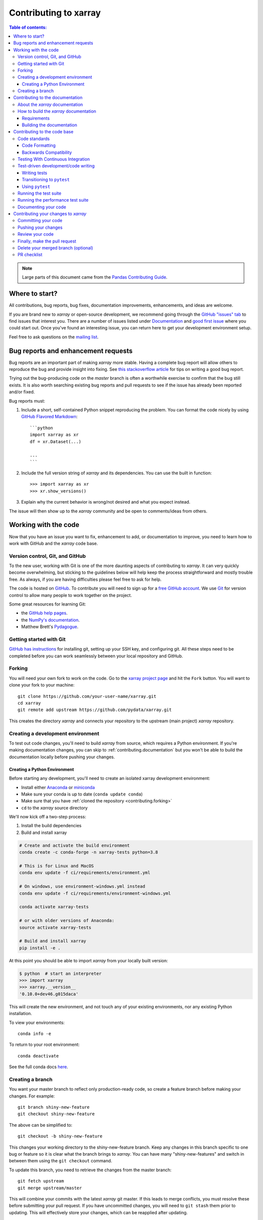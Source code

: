 .. _contributing:

**********************
Contributing to xarray
**********************

.. contents:: Table of contents:
   :local:

.. note::

  Large parts of this document came from the `Pandas Contributing
  Guide <http://pandas.pydata.org/pandas-docs/stable/contributing.html>`_.

Where to start?
===============

All contributions, bug reports, bug fixes, documentation improvements,
enhancements, and ideas are welcome.

If you are brand new to *xarray* or open-source development, we recommend going
through the `GitHub "issues" tab <https://github.com/pydata/xarray/issues>`_
to find issues that interest you. There are a number of issues listed under
`Documentation <https://github.com/pydata/xarray/issues?q=is%3Aissue+is%3Aopen+label%3Adocumentation>`_
and `good first issue
<https://github.com/pydata/xarray/issues?q=is%3Aissue+is%3Aopen+label%3A%22good+first+issue%22>`_
where you could start out. Once you've found an interesting issue, you can
return here to get your development environment setup.

Feel free to ask questions on the `mailing list
<https://groups.google.com/forum/?utm_medium=email&utm_source=footer#!forum/xarray>`_.

.. _contributing.bug_reports:

Bug reports and enhancement requests
====================================

Bug reports are an important part of making *xarray* more stable. Having a complete bug
report will allow others to reproduce the bug and provide insight into fixing. See
`this stackoverflow article <https://stackoverflow.com/help/mcve>`_ for tips on
writing a good bug report.

Trying out the bug-producing code on the *master* branch is often a worthwhile exercise
to confirm that the bug still exists. It is also worth searching existing bug reports and
pull requests to see if the issue has already been reported and/or fixed.

Bug reports must:

#. Include a short, self-contained Python snippet reproducing the problem.
   You can format the code nicely by using `GitHub Flavored Markdown
   <http://github.github.com/github-flavored-markdown/>`_::

      ```python
      import xarray as xr
      df = xr.Dataset(...)

      ...
      ```

#. Include the full version string of *xarray* and its dependencies. You can use the
   built in function::

      >>> import xarray as xr
      >>> xr.show_versions()

#. Explain why the current behavior is wrong/not desired and what you expect instead.

The issue will then show up to the *xarray* community and be open to comments/ideas
from others.

.. _contributing.github:

Working with the code
=====================

Now that you have an issue you want to fix, enhancement to add, or documentation
to improve, you need to learn how to work with GitHub and the *xarray* code base.

.. _contributing.version_control:

Version control, Git, and GitHub
--------------------------------

To the new user, working with Git is one of the more daunting aspects of contributing
to *xarray*.  It can very quickly become overwhelming, but sticking to the guidelines
below will help keep the process straightforward and mostly trouble free.  As always,
if you are having difficulties please feel free to ask for help.

The code is hosted on `GitHub <https://www.github.com/pydata/xarray>`_. To
contribute you will need to sign up for a `free GitHub account
<https://github.com/signup/free>`_. We use `Git <http://git-scm.com/>`_ for
version control to allow many people to work together on the project.

Some great resources for learning Git:

* the `GitHub help pages <http://help.github.com/>`_.
* the `NumPy's documentation <http://docs.scipy.org/doc/numpy/dev/index.html>`_.
* Matthew Brett's `Pydagogue <http://matthew-brett.github.com/pydagogue/>`_.

Getting started with Git
------------------------

`GitHub has instructions <http://help.github.com/set-up-git-redirect>`__ for installing git,
setting up your SSH key, and configuring git.  All these steps need to be completed before
you can work seamlessly between your local repository and GitHub.

.. _contributing.forking:

Forking
-------

You will need your own fork to work on the code. Go to the `xarray project
page <https://github.com/pydata/xarray>`_ and hit the ``Fork`` button. You will
want to clone your fork to your machine::

    git clone https://github.com/your-user-name/xarray.git
    cd xarray
    git remote add upstream https://github.com/pydata/xarray.git

This creates the directory `xarray` and connects your repository to
the upstream (main project) *xarray* repository.

.. _contributing.dev_env:

Creating a development environment
----------------------------------

To test out code changes, you'll need to build *xarray* from source, which
requires a Python environment. If you're making documentation changes, you can
skip to :ref:`contributing.documentation` but you won't be able to build the
documentation locally before pushing your changes.

.. _contributiong.dev_python:

Creating a Python Environment
~~~~~~~~~~~~~~~~~~~~~~~~~~~~~

Before starting any development, you'll need to create an isolated xarray
development environment:

- Install either `Anaconda <https://www.anaconda.com/download/>`_ or `miniconda
  <https://conda.io/miniconda.html>`_
- Make sure your conda is up to date (``conda update conda``)
- Make sure that you have :ref:`cloned the repository <contributing.forking>`
- ``cd`` to the *xarray* source directory

We'll now kick off a two-step process:

1. Install the build dependencies
2. Build and install xarray

.. code-block:: sh

   # Create and activate the build environment
   conda create -c conda-forge -n xarray-tests python=3.8

   # This is for Linux and MacOS
   conda env update -f ci/requirements/environment.yml

   # On windows, use environment-windows.yml instead
   conda env update -f ci/requirements/environment-windows.yml

   conda activate xarray-tests

   # or with older versions of Anaconda:
   source activate xarray-tests

   # Build and install xarray
   pip install -e .

At this point you should be able to import *xarray* from your locally
built version:

.. code-block:: sh

   $ python  # start an interpreter
   >>> import xarray
   >>> xarray.__version__
   '0.10.0+dev46.g015daca'

This will create the new environment, and not touch any of your existing environments,
nor any existing Python installation.

To view your environments::

      conda info -e

To return to your root environment::

      conda deactivate

See the full conda docs `here <http://conda.pydata.org/docs>`__.

Creating a branch
-----------------

You want your master branch to reflect only production-ready code, so create a
feature branch before making your changes. For example::

    git branch shiny-new-feature
    git checkout shiny-new-feature

The above can be simplified to::

    git checkout -b shiny-new-feature

This changes your working directory to the shiny-new-feature branch.  Keep any
changes in this branch specific to one bug or feature so it is clear
what the branch brings to *xarray*. You can have many "shiny-new-features"
and switch in between them using the ``git checkout`` command.

To update this branch, you need to retrieve the changes from the master branch::

    git fetch upstream
    git merge upstream/master

This will combine your commits with the latest *xarray* git master.  If this
leads to merge conflicts, you must resolve these before submitting your pull
request.  If you have uncommitted changes, you will need to ``git stash`` them
prior to updating.  This will effectively store your changes, which can be
reapplied after updating.

.. _contributing.documentation:

Contributing to the documentation
=================================

If you're not the developer type, contributing to the documentation is still of
huge value. You don't even have to be an expert on *xarray* to do so! In fact,
there are sections of the docs that are worse off after being written by
experts. If something in the docs doesn't make sense to you, updating the
relevant section after you figure it out is a great way to ensure it will help
the next person.

.. contents:: Documentation:
   :local:


About the *xarray* documentation
--------------------------------

The documentation is written in **reStructuredText**, which is almost like writing
in plain English, and built using `Sphinx <http://sphinx-doc.org/>`__. The
Sphinx Documentation has an excellent `introduction to reST
<http://www.sphinx-doc.org/en/master/usage/restructuredtext/basics.html>`__. Review the Sphinx docs to perform more
complex changes to the documentation as well.

Some other important things to know about the docs:

- The *xarray* documentation consists of two parts: the docstrings in the code
  itself and the docs in this folder ``xarray/doc/``.

  The docstrings are meant to provide a clear explanation of the usage of the
  individual functions, while the documentation in this folder consists of
  tutorial-like overviews per topic together with some other information
  (what's new, installation, etc).

- The docstrings follow the **Numpy Docstring Standard**, which is used widely
  in the Scientific Python community. This standard specifies the format of
  the different sections of the docstring. See `this document
  <https://numpydoc.readthedocs.io/en/latest/format.html#docstring-standard>`_
  for a detailed explanation, or look at some of the existing functions to
  extend it in a similar manner.

- The tutorials make heavy use of the `ipython directive
  <http://matplotlib.org/sampledoc/ipython_directive.html>`_ sphinx extension.
  This directive lets you put code in the documentation which will be run
  during the doc build. For example:

  .. code:: rst

      .. ipython:: python

          x = 2
          x ** 3

  will be rendered as::

      In [1]: x = 2

      In [2]: x ** 3
      Out[2]: 8

  Almost all code examples in the docs are run (and the output saved) during the
  doc build. This approach means that code examples will always be up to date,
  but it does make building the docs a bit more complex.

- Our API documentation in ``doc/api.rst`` houses the auto-generated
  documentation from the docstrings. For classes, there are a few subtleties
  around controlling which methods and attributes have pages auto-generated.

  Every method should be included in a ``toctree`` in ``api.rst``, else Sphinx
  will emit a warning.


How to build the *xarray* documentation
---------------------------------------

Requirements
~~~~~~~~~~~~
Make sure to follow the instructions on :ref:`creating a development environment above <contributing.dev_env>`, but
to build the docs you need to use the environment file ``ci/requirements/doc.yml``.

.. code-block:: sh

    # Create and activate the docs environment
    conda env create -f ci/requirements/doc.yml
    conda activate xarray-docs

    # or with older versions of Anaconda:
    source activate xarray-docs

    # Build and install xarray
    pip install -e .

Building the documentation
~~~~~~~~~~~~~~~~~~~~~~~~~~

Navigate to your local ``xarray/doc/`` directory in the console and run::

    make html

Then you can find the HTML output in the folder ``xarray/doc/_build/html/``.

The first time you build the docs, it will take quite a while because it has to run
all the code examples and build all the generated docstring pages. In subsequent
evocations, Sphinx will try to only build the pages that have been modified.

If you want to do a full clean build, do::

    make clean
    make html

.. _contributing.code:

Contributing to the code base
=============================

.. contents:: Code Base:
   :local:

Code standards
--------------

Writing good code is not just about what you write. It is also about *how* you
write it. During :ref:`Continuous Integration <contributing.ci>` testing, several
tools will be run to check your code for stylistic errors.
Generating any warnings will cause the test to fail.
Thus, good style is a requirement for submitting code to *xarray*.

In addition, because a lot of people use our library, it is important that we
do not make sudden changes to the code that could have the potential to break
a lot of user code as a result, that is, we need it to be as *backwards compatible*
as possible to avoid mass breakages.

Code Formatting
~~~~~~~~~~~~~~~

xarray uses several tools to ensure a consistent code format throughout the project:

- `Black <https://black.readthedocs.io/en/stable/>`_ for standardized
  code formatting
- `blackdoc <https://blackdoc.readthedocs.io/en/stable/>`_ for
  standardized code formatting in documentation
- `Flake8 <http://flake8.pycqa.org/en/latest/>`_ for general code quality
- `isort <https://github.com/timothycrosley/isort>`_ for standardized order in imports.
  See also `flake8-isort <https://github.com/gforcada/flake8-isort>`_.
- `mypy <http://mypy-lang.org/>`_ for static type checking on `type hints
  <https://docs.python.org/3/library/typing.html>`_

We highly recommend that you setup `pre-commit hooks <https://pre-commit.com/>`_
to automatically run all the above tools every time you make a git commit. This
can be done by installing ``pre-commit``::

   pip install pre-commit

and then running::

   pre-commit install

from the root of the xarray repository. You can skip the pre-commit checks
with ``git commit --no-verify``.


Backwards Compatibility
~~~~~~~~~~~~~~~~~~~~~~~

Please try to maintain backward compatibility. *xarray* has growing number of users with
lots of existing code, so don't break it if at all possible.  If you think breakage is
required, clearly state why as part of the pull request.  Also, be careful when changing
method signatures and add deprecation warnings where needed.

.. _contributing.ci:

Testing With Continuous Integration
-----------------------------------

The *xarray* test suite runs automatically the
`Azure Pipelines <https://azure.microsoft.com/en-us/services/devops/pipelines//>`__,
continuous integration service, once your pull request is submitted. However,
if you wish to run the test suite on a branch prior to submitting the pull
request, then Azure Pipelines
`needs to be configured <https://docs.microsoft.com/en-us/azure/devops/pipelines/>`_
for your GitHub repository.

A pull-request will be considered for merging when you have an all 'green' build. If any
tests are failing, then you will get a red 'X', where you can click through to see the
individual failed tests. This is an example of a green build.

.. image:: _static/ci.png

.. note::

   Each time you push to your PR branch, a new run of the tests will be
   triggered on the CI. If they haven't already finished, tests for any older
   commits on the same branch will be automatically cancelled.

.. _contributing.tdd:


Test-driven development/code writing
------------------------------------

*xarray* is serious about testing and strongly encourages contributors to embrace
`test-driven development (TDD) <http://en.wikipedia.org/wiki/Test-driven_development>`_.
This development process "relies on the repetition of a very short development cycle:
first the developer writes an (initially failing) automated test case that defines a desired
improvement or new function, then produces the minimum amount of code to pass that test."
So, before actually writing any code, you should write your tests.  Often the test can be
taken from the original GitHub issue.  However, it is always worth considering additional
use cases and writing corresponding tests.

Adding tests is one of the most common requests after code is pushed to *xarray*.  Therefore,
it is worth getting in the habit of writing tests ahead of time so that this is never an issue.

Like many packages, *xarray* uses `pytest
<http://doc.pytest.org/en/latest/>`_ and the convenient
extensions in `numpy.testing
<http://docs.scipy.org/doc/numpy/reference/routines.testing.html>`_.

Writing tests
~~~~~~~~~~~~~

All tests should go into the ``tests`` subdirectory of the specific package.
This folder contains many current examples of tests, and we suggest looking to these for
inspiration.  If your test requires working with files or
network connectivity, there is more information on the `testing page
<https://github.com/pydata/xarray/wiki/Testing>`_ of the wiki.

The ``xarray.testing`` module has many special ``assert`` functions that
make it easier to make statements about whether DataArray or Dataset objects are
equivalent. The easiest way to verify that your code is correct is to
explicitly construct the result you expect, then compare the actual result to
the expected correct result::

    def test_constructor_from_0d():
        expected = Dataset({None: ([], 0)})[None]
        actual = DataArray(0)
        assert_identical(expected, actual)

Transitioning to ``pytest``
~~~~~~~~~~~~~~~~~~~~~~~~~~~

*xarray* existing test structure is *mostly* classed based, meaning that you will
typically find tests wrapped in a class.

.. code-block:: python

    class TestReallyCoolFeature:
        ...

Going forward, we are moving to a more *functional* style using the
`pytest <http://doc.pytest.org/en/latest/>`__ framework, which offers a richer
testing framework that will facilitate testing and developing. Thus, instead of
writing test classes, we will write test functions like this:

.. code-block:: python

    def test_really_cool_feature():
        ...

Using ``pytest``
~~~~~~~~~~~~~~~~

Here is an example of a self-contained set of tests that illustrate multiple
features that we like to use.

- functional style: tests are like ``test_*`` and *only* take arguments that are either
  fixtures or parameters
- ``pytest.mark`` can be used to set metadata on test functions, e.g. ``skip`` or ``xfail``.
- using ``parametrize``: allow testing of multiple cases
- to set a mark on a parameter, ``pytest.param(..., marks=...)`` syntax should be used
- ``fixture``, code for object construction, on a per-test basis
- using bare ``assert`` for scalars and truth-testing
- ``assert_equal`` and ``assert_identical`` from the ``xarray.testing`` module for xarray object comparisons.
- the typical pattern of constructing an ``expected`` and comparing versus the ``result``

We would name this file ``test_cool_feature.py`` and put in an appropriate place in the
``xarray/tests/`` structure.

.. TODO: confirm that this actually works

.. code-block:: python

    import pytest
    import numpy as np
    import xarray as xr
    from xarray.testing import assert_equal


    @pytest.mark.parametrize("dtype", ["int8", "int16", "int32", "int64"])
    def test_dtypes(dtype):
        assert str(np.dtype(dtype)) == dtype


    @pytest.mark.parametrize(
        "dtype",
        [
            "float32",
            pytest.param("int16", marks=pytest.mark.skip),
            pytest.param(
                "int32", marks=pytest.mark.xfail(reason="to show how it works")
            ),
        ],
    )
    def test_mark(dtype):
        assert str(np.dtype(dtype)) == "float32"


    @pytest.fixture
    def dataarray():
        return xr.DataArray([1, 2, 3])


    @pytest.fixture(params=["int8", "int16", "int32", "int64"])
    def dtype(request):
        return request.param


    def test_series(dataarray, dtype):
        result = dataarray.astype(dtype)
        assert result.dtype == dtype

        expected = xr.DataArray(np.array([1, 2, 3], dtype=dtype))
        assert_equal(result, expected)



A test run of this yields

.. code-block:: shell

   ((xarray) $ pytest test_cool_feature.py -v
    =============================== test session starts ================================
    platform darwin -- Python 3.6.4, pytest-3.2.1, py-1.4.34, pluggy-0.4.0 --
    cachedir: ../../.cache
    plugins: cov-2.5.1, hypothesis-3.23.0
    collected 11 items

    test_cool_feature.py::test_dtypes[int8] PASSED
    test_cool_feature.py::test_dtypes[int16] PASSED
    test_cool_feature.py::test_dtypes[int32] PASSED
    test_cool_feature.py::test_dtypes[int64] PASSED
    test_cool_feature.py::test_mark[float32] PASSED
    test_cool_feature.py::test_mark[int16] SKIPPED
    test_cool_feature.py::test_mark[int32] xfail
    test_cool_feature.py::test_series[int8] PASSED
    test_cool_feature.py::test_series[int16] PASSED
    test_cool_feature.py::test_series[int32] PASSED
    test_cool_feature.py::test_series[int64] PASSED

    ================== 9 passed, 1 skipped, 1 xfailed in 1.83 seconds ==================

Tests that we have ``parametrized`` are now accessible via the test name, for
example we could run these with ``-k int8`` to sub-select *only* those tests
which match ``int8``.


.. code-block:: shell

   ((xarray) bash-3.2$ pytest  test_cool_feature.py  -v -k int8
   =========================== test session starts ===========================
   platform darwin -- Python 3.6.2, pytest-3.2.1, py-1.4.31, pluggy-0.4.0
   collected 11 items

   test_cool_feature.py::test_dtypes[int8] PASSED
   test_cool_feature.py::test_series[int8] PASSED


Running the test suite
----------------------

The tests can then be run directly inside your Git clone (without having to
install *xarray*) by typing::

    pytest xarray

The tests suite is exhaustive and takes a few minutes.  Often it is
worth running only a subset of tests first around your changes before running the
entire suite.

The easiest way to do this is with::

    pytest xarray/path/to/test.py -k regex_matching_test_name

Or with one of the following constructs::

    pytest xarray/tests/[test-module].py
    pytest xarray/tests/[test-module].py::[TestClass]
    pytest xarray/tests/[test-module].py::[TestClass]::[test_method]

Using `pytest-xdist <https://pypi.python.org/pypi/pytest-xdist>`_, one can
speed up local testing on multicore machines. To use this feature, you will
need to install `pytest-xdist` via::

    pip install pytest-xdist


Then, run pytest with the optional -n argument::

    pytest xarray -n 4

This can significantly reduce the time it takes to locally run tests before
submitting a pull request.

For more, see the `pytest <http://doc.pytest.org/en/latest/>`_ documentation.

Running the performance test suite
----------------------------------

Performance matters and it is worth considering whether your code has introduced
performance regressions.  *xarray* is starting to write a suite of benchmarking tests
using `asv <https://github.com/spacetelescope/asv>`__
to enable easy monitoring of the performance of critical *xarray* operations.
These benchmarks are all found in the ``xarray/asv_bench`` directory.  asv
supports both python2 and python3.

To use all features of asv, you will need either ``conda`` or
``virtualenv``. For more details please check the `asv installation
webpage <https://asv.readthedocs.io/en/latest/installing.html>`_.

To install asv::

    pip install git+https://github.com/spacetelescope/asv

If you need to run a benchmark, change your directory to ``asv_bench/`` and run::

    asv continuous -f 1.1 upstream/master HEAD

You can replace ``HEAD`` with the name of the branch you are working on,
and report benchmarks that changed by more than 10%.
The command uses ``conda`` by default for creating the benchmark
environments. If you want to use virtualenv instead, write::

    asv continuous -f 1.1 -E virtualenv upstream/master HEAD

The ``-E virtualenv`` option should be added to all ``asv`` commands
that run benchmarks. The default value is defined in ``asv.conf.json``.

Running the full benchmark suite can take up to one hour and use up a few GBs of RAM.
Usually it is sufficient to paste only a subset of the results into the pull
request to show that the committed changes do not cause unexpected performance
regressions.  You can run specific benchmarks using the ``-b`` flag, which
takes a regular expression.  For example, this will only run tests from a
``xarray/asv_bench/benchmarks/groupby.py`` file::

    asv continuous -f 1.1 upstream/master HEAD -b ^groupby

If you want to only run a specific group of tests from a file, you can do it
using ``.`` as a separator. For example::

    asv continuous -f 1.1 upstream/master HEAD -b groupby.GroupByMethods

will only run the ``GroupByMethods`` benchmark defined in ``groupby.py``.

You can also run the benchmark suite using the version of *xarray*
already installed in your current Python environment. This can be
useful if you do not have ``virtualenv`` or ``conda``, or are using the
``setup.py develop`` approach discussed above; for the in-place build
you need to set ``PYTHONPATH``, e.g.
``PYTHONPATH="$PWD/.." asv [remaining arguments]``.
You can run benchmarks using an existing Python
environment by::

    asv run -e -E existing

or, to use a specific Python interpreter,::

    asv run -e -E existing:python3.6

This will display stderr from the benchmarks, and use your local
``python`` that comes from your ``$PATH``.

Information on how to write a benchmark and how to use asv can be found in the
`asv documentation <https://asv.readthedocs.io/en/latest/writing_benchmarks.html>`_.

The *xarray* benchmarking suite is run remotely and the results are
available `here <http://pandas.pydata.org/speed/xarray/>`_.

Documenting your code
---------------------

Changes should be reflected in the release notes located in ``doc/whats-new.rst``.
This file contains an ongoing change log for each release.  Add an entry to this file to
document your fix, enhancement or (unavoidable) breaking change.  Make sure to include the
GitHub issue number when adding your entry (using ``:issue:`1234```, where ``1234`` is the
issue/pull request number).

If your code is an enhancement, it is most likely necessary to add usage
examples to the existing documentation.  This can be done following the section
regarding documentation :ref:`above <contributing.documentation>`.

Contributing your changes to *xarray*
=====================================

Committing your code
--------------------

Keep style fixes to a separate commit to make your pull request more readable.

Once you've made changes, you can see them by typing::

    git status

If you have created a new file, it is not being tracked by git. Add it by typing::

    git add path/to/file-to-be-added.py

Doing 'git status' again should give something like::

    # On branch shiny-new-feature
    #
    #       modified:   /relative/path/to/file-you-added.py
    #

The following defines how a commit message should be structured:

    * A subject line with `< 72` chars.
    * One blank line.
    * Optionally, a commit message body.

Please reference the relevant GitHub issues in your commit message using ``GH1234`` or
``#1234``.  Either style is fine, but the former is generally preferred.

Now you can commit your changes in your local repository::

    git commit -m

Pushing your changes
--------------------

When you want your changes to appear publicly on your GitHub page, push your
forked feature branch's commits::

    git push origin shiny-new-feature

Here ``origin`` is the default name given to your remote repository on GitHub.
You can see the remote repositories::

    git remote -v

If you added the upstream repository as described above you will see something
like::

    origin  git@github.com:yourname/xarray.git (fetch)
    origin  git@github.com:yourname/xarray.git (push)
    upstream        git://github.com/pydata/xarray.git (fetch)
    upstream        git://github.com/pydata/xarray.git (push)

Now your code is on GitHub, but it is not yet a part of the *xarray* project.  For that to
happen, a pull request needs to be submitted on GitHub.

Review your code
----------------

When you're ready to ask for a code review, file a pull request. Before you do, once
again make sure that you have followed all the guidelines outlined in this document
regarding code style, tests, performance tests, and documentation. You should also
double check your branch changes against the branch it was based on:

#. Navigate to your repository on GitHub -- https://github.com/your-user-name/xarray
#. Click on ``Branches``
#. Click on the ``Compare`` button for your feature branch
#. Select the ``base`` and ``compare`` branches, if necessary. This will be ``master`` and
   ``shiny-new-feature``, respectively.

Finally, make the pull request
------------------------------

If everything looks good, you are ready to make a pull request.  A pull request is how
code from a local repository becomes available to the GitHub community and can be looked
at and eventually merged into the master version.  This pull request and its associated
changes will eventually be committed to the master branch and available in the next
release.  To submit a pull request:

#. Navigate to your repository on GitHub
#. Click on the ``Pull Request`` button
#. You can then click on ``Commits`` and ``Files Changed`` to make sure everything looks
   okay one last time
#. Write a description of your changes in the ``Preview Discussion`` tab
#. Click ``Send Pull Request``.

This request then goes to the repository maintainers, and they will review
the code. If you need to make more changes, you can make them in
your branch, add them to a new commit, push them to GitHub, and the pull request
will automatically be updated.  Pushing them to GitHub again is done by::

    git push origin shiny-new-feature

This will automatically update your pull request with the latest code and restart the
:ref:`Continuous Integration <contributing.ci>` tests.


Delete your merged branch (optional)
------------------------------------

Once your feature branch is accepted into upstream, you'll probably want to get rid of
the branch. First, update your ``master`` branch to check that the merge was successful::

    git fetch upstream
    git checkout master
    git merge upstream/master

Then you can do::

    git branch -D shiny-new-feature

You need to use a upper-case ``-D`` because the branch was squashed into a
single commit before merging. Be careful with this because ``git`` won't warn
you if you accidentally delete an unmerged branch.

If you didn't delete your branch using GitHub's interface, then it will still exist on
GitHub. To delete it there do::

    git push origin --delete shiny-new-feature


PR checklist
------------

- **Properly comment and document your code.** See `"Documenting your code" <https://xarray.pydata.org/en/stable/contributing.html#documenting-your-code>`_.
- **Test that the documentation builds correctly** by typing ``make html`` in the ``doc`` directory. This is not strictly necessary, but this may be easier than waiting for CI to catch a mistake. See `"Contributing to the documentation" <https://xarray.pydata.org/en/stable/contributing.html#contributing-to-the-documentation>`_.
- **Test your code**.

    - Write new tests if needed. See `"Test-driven development/code writing" <https://xarray.pydata.org/en/stable/contributing.html#test-driven-development-code-writing>`_.
    - Test the code using `Pytest <http://doc.pytest.org/en/latest/>`_. Running all tests (type ``pytest`` in the root directory) takes a while, so feel free to only run the tests you think are needed based on your PR (example: ``pytest xarray/tests/test_dataarray.py``). CI will catch any failing tests.

- **Properly format your code** and verify that it passes the formatting guidelines set by `Black <https://black.readthedocs.io/en/stable/>`_ and `Flake8 <http://flake8.pycqa.org/en/latest/>`_. See `"Code formatting" <https://xarray.pydata.org/en/stablcontributing.html#code-formatting>`_. You can use `pre-commit <https://pre-commit.com/>`_ to run these automatically on each commit.

    - Run ``pre-commit run --all-files`` in the root directory. This may modify some files. Confirm and commit any formatting changes.

- **Push your code and** `create a PR on GitHub <https://help.github.com/en/articles/creating-a-pull-request>`_.
- **Use a helpful title for your pull request** by summarizing the main contributions rather than using the latest commit message. If the PR addresses an `issue <https://github.com/pydata/xarray/issues>`_, please `reference it <https://help.github.com/en/articles/autolinked-references-and-urls>`_.
